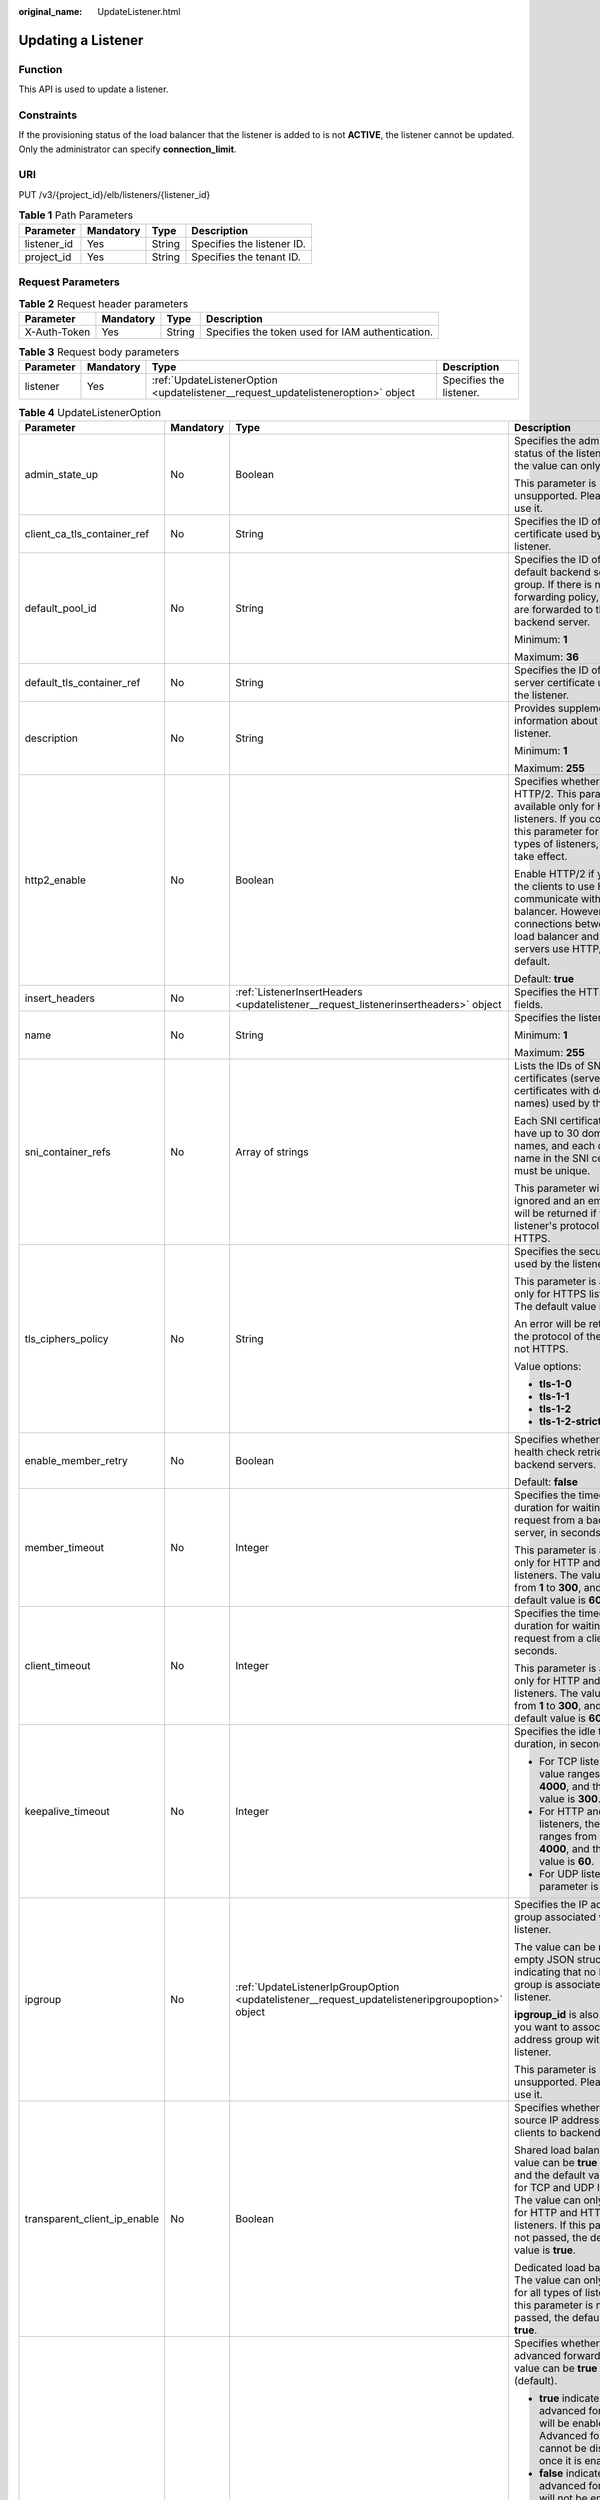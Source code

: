 :original_name: UpdateListener.html

.. _UpdateListener:

Updating a Listener
===================

Function
--------

This API is used to update a listener.

Constraints
-----------

If the provisioning status of the load balancer that the listener is added to is not **ACTIVE**, the listener cannot be updated. Only the administrator can specify **connection_limit**.

URI
---

PUT /v3/{project_id}/elb/listeners/{listener_id}

.. table:: **Table 1** Path Parameters

   =========== ========= ====== ==========================
   Parameter   Mandatory Type   Description
   =========== ========= ====== ==========================
   listener_id Yes       String Specifies the listener ID.
   project_id  Yes       String Specifies the tenant ID.
   =========== ========= ====== ==========================

Request Parameters
------------------

.. table:: **Table 2** Request header parameters

   +--------------+-----------+--------+--------------------------------------------------+
   | Parameter    | Mandatory | Type   | Description                                      |
   +==============+===========+========+==================================================+
   | X-Auth-Token | Yes       | String | Specifies the token used for IAM authentication. |
   +--------------+-----------+--------+--------------------------------------------------+

.. table:: **Table 3** Request body parameters

   +-----------+-----------+-----------------------------------------------------------------------------------+-------------------------+
   | Parameter | Mandatory | Type                                                                              | Description             |
   +===========+===========+===================================================================================+=========================+
   | listener  | Yes       | :ref:`UpdateListenerOption <updatelistener__request_updatelisteneroption>` object | Specifies the listener. |
   +-----------+-----------+-----------------------------------------------------------------------------------+-------------------------+

.. _updatelistener__request_updatelisteneroption:

.. table:: **Table 4** UpdateListenerOption

   +------------------------------+-----------------+-------------------------------------------------------------------------------------------------+-----------------------------------------------------------------------------------------------------------------------------------------------------------------------------------------------------------------------------------------------------------+
   | Parameter                    | Mandatory       | Type                                                                                            | Description                                                                                                                                                                                                                                               |
   +==============================+=================+=================================================================================================+===========================================================================================================================================================================================================================================================+
   | admin_state_up               | No              | Boolean                                                                                         | Specifies the administrative status of the listener. And the value can only be **true**.                                                                                                                                                                  |
   |                              |                 |                                                                                                 |                                                                                                                                                                                                                                                           |
   |                              |                 |                                                                                                 | This parameter is unsupported. Please do not use it.                                                                                                                                                                                                      |
   +------------------------------+-----------------+-------------------------------------------------------------------------------------------------+-----------------------------------------------------------------------------------------------------------------------------------------------------------------------------------------------------------------------------------------------------------+
   | client_ca_tls_container_ref  | No              | String                                                                                          | Specifies the ID of the CA certificate used by the listener.                                                                                                                                                                                              |
   +------------------------------+-----------------+-------------------------------------------------------------------------------------------------+-----------------------------------------------------------------------------------------------------------------------------------------------------------------------------------------------------------------------------------------------------------+
   | default_pool_id              | No              | String                                                                                          | Specifies the ID of the default backend server group. If there is no matched forwarding policy, requests are forwarded to the default backend server.                                                                                                     |
   |                              |                 |                                                                                                 |                                                                                                                                                                                                                                                           |
   |                              |                 |                                                                                                 | Minimum: **1**                                                                                                                                                                                                                                            |
   |                              |                 |                                                                                                 |                                                                                                                                                                                                                                                           |
   |                              |                 |                                                                                                 | Maximum: **36**                                                                                                                                                                                                                                           |
   +------------------------------+-----------------+-------------------------------------------------------------------------------------------------+-----------------------------------------------------------------------------------------------------------------------------------------------------------------------------------------------------------------------------------------------------------+
   | default_tls_container_ref    | No              | String                                                                                          | Specifies the ID of the server certificate used by the listener.                                                                                                                                                                                          |
   +------------------------------+-----------------+-------------------------------------------------------------------------------------------------+-----------------------------------------------------------------------------------------------------------------------------------------------------------------------------------------------------------------------------------------------------------+
   | description                  | No              | String                                                                                          | Provides supplementary information about the listener.                                                                                                                                                                                                    |
   |                              |                 |                                                                                                 |                                                                                                                                                                                                                                                           |
   |                              |                 |                                                                                                 | Minimum: **1**                                                                                                                                                                                                                                            |
   |                              |                 |                                                                                                 |                                                                                                                                                                                                                                                           |
   |                              |                 |                                                                                                 | Maximum: **255**                                                                                                                                                                                                                                          |
   +------------------------------+-----------------+-------------------------------------------------------------------------------------------------+-----------------------------------------------------------------------------------------------------------------------------------------------------------------------------------------------------------------------------------------------------------+
   | http2_enable                 | No              | Boolean                                                                                         | Specifies whether to use HTTP/2. This parameter is available only for HTTPS listeners. If you configure this parameter for other types of listeners, it will not take effect.                                                                             |
   |                              |                 |                                                                                                 |                                                                                                                                                                                                                                                           |
   |                              |                 |                                                                                                 | Enable HTTP/2 if you want the clients to use HTTP/2 to communicate with the load balancer. However, connections between the load balancer and backend servers use HTTP/1.x by default.                                                                    |
   |                              |                 |                                                                                                 |                                                                                                                                                                                                                                                           |
   |                              |                 |                                                                                                 | Default: **true**                                                                                                                                                                                                                                         |
   +------------------------------+-----------------+-------------------------------------------------------------------------------------------------+-----------------------------------------------------------------------------------------------------------------------------------------------------------------------------------------------------------------------------------------------------------+
   | insert_headers               | No              | :ref:`ListenerInsertHeaders <updatelistener__request_listenerinsertheaders>` object             | Specifies the HTTP header fields.                                                                                                                                                                                                                         |
   +------------------------------+-----------------+-------------------------------------------------------------------------------------------------+-----------------------------------------------------------------------------------------------------------------------------------------------------------------------------------------------------------------------------------------------------------+
   | name                         | No              | String                                                                                          | Specifies the listener name.                                                                                                                                                                                                                              |
   |                              |                 |                                                                                                 |                                                                                                                                                                                                                                                           |
   |                              |                 |                                                                                                 | Minimum: **1**                                                                                                                                                                                                                                            |
   |                              |                 |                                                                                                 |                                                                                                                                                                                                                                                           |
   |                              |                 |                                                                                                 | Maximum: **255**                                                                                                                                                                                                                                          |
   +------------------------------+-----------------+-------------------------------------------------------------------------------------------------+-----------------------------------------------------------------------------------------------------------------------------------------------------------------------------------------------------------------------------------------------------------+
   | sni_container_refs           | No              | Array of strings                                                                                | Lists the IDs of SNI certificates (server certificates with domain names) used by the listener.                                                                                                                                                           |
   |                              |                 |                                                                                                 |                                                                                                                                                                                                                                                           |
   |                              |                 |                                                                                                 | Each SNI certificate can have up to 30 domain names, and each domain name in the SNI certificate must be unique.                                                                                                                                          |
   |                              |                 |                                                                                                 |                                                                                                                                                                                                                                                           |
   |                              |                 |                                                                                                 | This parameter will be ignored and an empty array will be returned if the listener's protocol is not HTTPS.                                                                                                                                               |
   +------------------------------+-----------------+-------------------------------------------------------------------------------------------------+-----------------------------------------------------------------------------------------------------------------------------------------------------------------------------------------------------------------------------------------------------------+
   | tls_ciphers_policy           | No              | String                                                                                          | Specifies the security policy used by the listener.                                                                                                                                                                                                       |
   |                              |                 |                                                                                                 |                                                                                                                                                                                                                                                           |
   |                              |                 |                                                                                                 | This parameter is available only for HTTPS listeners. The default value is **tls-1-0**.                                                                                                                                                                   |
   |                              |                 |                                                                                                 |                                                                                                                                                                                                                                                           |
   |                              |                 |                                                                                                 | An error will be returned if the protocol of the listener is not HTTPS.                                                                                                                                                                                   |
   |                              |                 |                                                                                                 |                                                                                                                                                                                                                                                           |
   |                              |                 |                                                                                                 | Value options:                                                                                                                                                                                                                                            |
   |                              |                 |                                                                                                 |                                                                                                                                                                                                                                                           |
   |                              |                 |                                                                                                 | -  **tls-1-0**                                                                                                                                                                                                                                            |
   |                              |                 |                                                                                                 |                                                                                                                                                                                                                                                           |
   |                              |                 |                                                                                                 | -  **tls-1-1**                                                                                                                                                                                                                                            |
   |                              |                 |                                                                                                 |                                                                                                                                                                                                                                                           |
   |                              |                 |                                                                                                 | -  **tls-1-2**                                                                                                                                                                                                                                            |
   |                              |                 |                                                                                                 |                                                                                                                                                                                                                                                           |
   |                              |                 |                                                                                                 | -  **tls-1-2-strict**                                                                                                                                                                                                                                     |
   +------------------------------+-----------------+-------------------------------------------------------------------------------------------------+-----------------------------------------------------------------------------------------------------------------------------------------------------------------------------------------------------------------------------------------------------------+
   | enable_member_retry          | No              | Boolean                                                                                         | Specifies whether to enable health check retries for backend servers.                                                                                                                                                                                     |
   |                              |                 |                                                                                                 |                                                                                                                                                                                                                                                           |
   |                              |                 |                                                                                                 | Default: **false**                                                                                                                                                                                                                                        |
   +------------------------------+-----------------+-------------------------------------------------------------------------------------------------+-----------------------------------------------------------------------------------------------------------------------------------------------------------------------------------------------------------------------------------------------------------+
   | member_timeout               | No              | Integer                                                                                         | Specifies the timeout duration for waiting for a request from a backend server, in seconds.                                                                                                                                                               |
   |                              |                 |                                                                                                 |                                                                                                                                                                                                                                                           |
   |                              |                 |                                                                                                 | This parameter is available only for HTTP and HTTPS listeners. The value ranges from **1** to **300**, and the default value is **60**.                                                                                                                   |
   +------------------------------+-----------------+-------------------------------------------------------------------------------------------------+-----------------------------------------------------------------------------------------------------------------------------------------------------------------------------------------------------------------------------------------------------------+
   | client_timeout               | No              | Integer                                                                                         | Specifies the timeout duration for waiting for a request from a client, in seconds.                                                                                                                                                                       |
   |                              |                 |                                                                                                 |                                                                                                                                                                                                                                                           |
   |                              |                 |                                                                                                 | This parameter is available only for HTTP and HTTPS listeners. The value ranges from **1** to **300**, and the default value is **60**.                                                                                                                   |
   +------------------------------+-----------------+-------------------------------------------------------------------------------------------------+-----------------------------------------------------------------------------------------------------------------------------------------------------------------------------------------------------------------------------------------------------------+
   | keepalive_timeout            | No              | Integer                                                                                         | Specifies the idle timeout duration, in seconds.                                                                                                                                                                                                          |
   |                              |                 |                                                                                                 |                                                                                                                                                                                                                                                           |
   |                              |                 |                                                                                                 | -  For TCP listeners, the value ranges from **10** to **4000**, and the default value is **300**.                                                                                                                                                         |
   |                              |                 |                                                                                                 |                                                                                                                                                                                                                                                           |
   |                              |                 |                                                                                                 | -  For HTTP and HTTPS listeners, the value ranges from **0** to **4000**, and the default value is **60**.                                                                                                                                                |
   |                              |                 |                                                                                                 |                                                                                                                                                                                                                                                           |
   |                              |                 |                                                                                                 | -  For UDP listeners, this parameter is invalid.                                                                                                                                                                                                          |
   +------------------------------+-----------------+-------------------------------------------------------------------------------------------------+-----------------------------------------------------------------------------------------------------------------------------------------------------------------------------------------------------------------------------------------------------------+
   | ipgroup                      | No              | :ref:`UpdateListenerIpGroupOption <updatelistener__request_updatelisteneripgroupoption>` object | Specifies the IP address group associated with the listener.                                                                                                                                                                                              |
   |                              |                 |                                                                                                 |                                                                                                                                                                                                                                                           |
   |                              |                 |                                                                                                 | The value can be **null** or an empty JSON structure, indicating that no IP address group is associated with the listener.                                                                                                                                |
   |                              |                 |                                                                                                 |                                                                                                                                                                                                                                                           |
   |                              |                 |                                                                                                 | **ipgroup_id** is also required if you want to associate an IP address group with the listener.                                                                                                                                                           |
   |                              |                 |                                                                                                 |                                                                                                                                                                                                                                                           |
   |                              |                 |                                                                                                 | This parameter is unsupported. Please do not use it.                                                                                                                                                                                                      |
   +------------------------------+-----------------+-------------------------------------------------------------------------------------------------+-----------------------------------------------------------------------------------------------------------------------------------------------------------------------------------------------------------------------------------------------------------+
   | transparent_client_ip_enable | No              | Boolean                                                                                         | Specifies whether to pass source IP addresses of the clients to backend servers.                                                                                                                                                                          |
   |                              |                 |                                                                                                 |                                                                                                                                                                                                                                                           |
   |                              |                 |                                                                                                 | Shared load balancers: The value can be **true** or **false**, and the default value is **false** for TCP and UDP listeners. The value can only be **true** for HTTP and HTTPS listeners. If this parameter is not passed, the default value is **true**. |
   |                              |                 |                                                                                                 |                                                                                                                                                                                                                                                           |
   |                              |                 |                                                                                                 | Dedicated load balancers: The value can only be **true** for all types of listeners. If this parameter is not passed, the default value is **true**.                                                                                                      |
   +------------------------------+-----------------+-------------------------------------------------------------------------------------------------+-----------------------------------------------------------------------------------------------------------------------------------------------------------------------------------------------------------------------------------------------------------+
   | enhance_l7policy_enable      | No              | Boolean                                                                                         | Specifies whether to enable advanced forwarding. The value can be **true** or **false** (default).                                                                                                                                                        |
   |                              |                 |                                                                                                 |                                                                                                                                                                                                                                                           |
   |                              |                 |                                                                                                 | -  **true** indicates that advanced forwarding will be enabled. Advanced forwarding cannot be disabled once it is enabled.                                                                                                                                |
   |                              |                 |                                                                                                 |                                                                                                                                                                                                                                                           |
   |                              |                 |                                                                                                 | -  **false** indicates that advanced forwarding will not be enabled.                                                                                                                                                                                      |
   |                              |                 |                                                                                                 |                                                                                                                                                                                                                                                           |
   |                              |                 |                                                                                                 | The following parameters will be available only when advanced forwarding is enabled:                                                                                                                                                                      |
   |                              |                 |                                                                                                 |                                                                                                                                                                                                                                                           |
   |                              |                 |                                                                                                 | -  **redirect_url_config**                                                                                                                                                                                                                                |
   |                              |                 |                                                                                                 |                                                                                                                                                                                                                                                           |
   |                              |                 |                                                                                                 | -  **fixed_response_config**                                                                                                                                                                                                                              |
   |                              |                 |                                                                                                 |                                                                                                                                                                                                                                                           |
   |                              |                 |                                                                                                 | -  **priority**                                                                                                                                                                                                                                           |
   |                              |                 |                                                                                                 |                                                                                                                                                                                                                                                           |
   |                              |                 |                                                                                                 | -  **conditions**                                                                                                                                                                                                                                         |
   |                              |                 |                                                                                                 |                                                                                                                                                                                                                                                           |
   |                              |                 |                                                                                                 | For details, see the descriptions in the APIs of forwarding policies and forwarding rules.                                                                                                                                                                |
   |                              |                 |                                                                                                 |                                                                                                                                                                                                                                                           |
   |                              |                 |                                                                                                 | This parameter is unsupported. Please do not use it.                                                                                                                                                                                                      |
   +------------------------------+-----------------+-------------------------------------------------------------------------------------------------+-----------------------------------------------------------------------------------------------------------------------------------------------------------------------------------------------------------------------------------------------------------+

.. _updatelistener__request_listenerinsertheaders:

.. table:: **Table 5** ListenerInsertHeaders

   +----------------------+-----------------+-----------------+--------------------------------------------------------------------------------------------------------------------------------------------------------------------------------------------------------------------------------------------------------------------+
   | Parameter            | Mandatory       | Type            | Description                                                                                                                                                                                                                                                        |
   +======================+=================+=================+====================================================================================================================================================================================================================================================================+
   | X-Forwarded-ELB-IP   | No              | Boolean         | Specifies whether to transparently transmit the load balancer EIP to backend servers. If **X-Forwarded-ELB-IP** is set to **true**, the load balancer EIP will be stored in the HTTP header and passed to backend servers.                                         |
   |                      |                 |                 |                                                                                                                                                                                                                                                                    |
   |                      |                 |                 | Default: **false**                                                                                                                                                                                                                                                 |
   +----------------------+-----------------+-----------------+--------------------------------------------------------------------------------------------------------------------------------------------------------------------------------------------------------------------------------------------------------------------+
   | X-Forwarded-Port     | No              | Boolean         | Specifies whether to transparently transmit the listening port of the load balancer to backend servers. If **X-Forwarded-Port** is set to **true**, the listening port of the load balancer will be stored in the HTTP header and passed to backend servers.       |
   |                      |                 |                 |                                                                                                                                                                                                                                                                    |
   |                      |                 |                 | Default: **false**                                                                                                                                                                                                                                                 |
   +----------------------+-----------------+-----------------+--------------------------------------------------------------------------------------------------------------------------------------------------------------------------------------------------------------------------------------------------------------------+
   | X-Forwarded-For-Port | No              | Boolean         | Specifies whether to transparently transmit the source port of the client to backend servers. If **X-Forwarded-For-Port** is set to **true**, the source port of the client will be stored in the HTTP header and passed to backend servers.                       |
   |                      |                 |                 |                                                                                                                                                                                                                                                                    |
   |                      |                 |                 | Default: **false**                                                                                                                                                                                                                                                 |
   +----------------------+-----------------+-----------------+--------------------------------------------------------------------------------------------------------------------------------------------------------------------------------------------------------------------------------------------------------------------+
   | X-Forwarded-Host     | Yes             | Boolean         | Specifies whether to rewrite the **X-Forwarded-Host** header. If **X-Forwarded-Host** is set to **true**, **X-Forwarded-Host** in the request header from the clients can be set to **Host** in the request header sent from the load balancer to backend servers. |
   |                      |                 |                 |                                                                                                                                                                                                                                                                    |
   |                      |                 |                 | Default: **true**                                                                                                                                                                                                                                                  |
   +----------------------+-----------------+-----------------+--------------------------------------------------------------------------------------------------------------------------------------------------------------------------------------------------------------------------------------------------------------------+

.. _updatelistener__request_updatelisteneripgroupoption:

.. table:: **Table 6** UpdateListenerIpGroupOption

   +-----------------+-----------------+-----------------+-----------------------------------------------------------------------------------------------------------------------+
   | Parameter       | Mandatory       | Type            | Description                                                                                                           |
   +=================+=================+=================+=======================================================================================================================+
   | ipgroup_id      | No              | String          | Specifies the ID of the IP address group associated with the listener.                                                |
   |                 |                 |                 |                                                                                                                       |
   |                 |                 |                 | -  If **ip_list** is set to **[]** and **type** to **whitelist**, no IP addresses are allowed to access the listener. |
   |                 |                 |                 |                                                                                                                       |
   |                 |                 |                 | -  If **ip_list** is set to **[]** and **type** to **blacklist**, any IP address is allowed to access the listener.   |
   |                 |                 |                 |                                                                                                                       |
   |                 |                 |                 | -  The specified IP address group must exist and this parameter cannot be set to **null**.                            |
   |                 |                 |                 |                                                                                                                       |
   |                 |                 |                 | IP address groups are not supported for now.                                                                          |
   +-----------------+-----------------+-----------------+-----------------------------------------------------------------------------------------------------------------------+
   | enable_ipgroup  | No              | Boolean         | Specifies whether access control is enabled.                                                                          |
   |                 |                 |                 |                                                                                                                       |
   |                 |                 |                 | -  **true**: Access control is enabled.                                                                               |
   |                 |                 |                 |                                                                                                                       |
   |                 |                 |                 | -  **false**: Access control is disabled.                                                                             |
   |                 |                 |                 |                                                                                                                       |
   |                 |                 |                 | A listener with access control enabled can be directly deleted.                                                       |
   +-----------------+-----------------+-----------------+-----------------------------------------------------------------------------------------------------------------------+
   | type            | No              | String          | Specifies how access to the listener is controlled.                                                                   |
   |                 |                 |                 |                                                                                                                       |
   |                 |                 |                 | -  **white**: A whitelist is configured. Only IP addresses in the whitelist can access the listener.                  |
   |                 |                 |                 |                                                                                                                       |
   |                 |                 |                 | -  **black**: A blacklist is configured. IP addresses in the blacklist are not allowed to access the listener.        |
   +-----------------+-----------------+-----------------+-----------------------------------------------------------------------------------------------------------------------+

Response Parameters
-------------------

**Status code: 200**

.. table:: **Table 7** Response body parameters

   +------------+------------------------------------------------------------+-----------------------------------------------------------------+
   | Parameter  | Type                                                       | Description                                                     |
   +============+============================================================+=================================================================+
   | request_id | String                                                     | Specifies the request ID. The value is automatically generated. |
   +------------+------------------------------------------------------------+-----------------------------------------------------------------+
   | listener   | :ref:`Listener <updatelistener__response_listener>` object | Specifies the listener.                                         |
   +------------+------------------------------------------------------------+-----------------------------------------------------------------+

.. _updatelistener__response_listener:

.. table:: **Table 8** Listener

   +------------------------------+--------------------------------------------------------------------------------------+-----------------------------------------------------------------------------------------------------------------------------------------------------------------------------------------------------------------------------------------------------------+
   | Parameter                    | Type                                                                                 | Description                                                                                                                                                                                                                                               |
   +==============================+======================================================================================+===========================================================================================================================================================================================================================================================+
   | admin_state_up               | Boolean                                                                              | Specifies the administrative status of the listener. And the value can only be **true**.                                                                                                                                                                  |
   |                              |                                                                                      |                                                                                                                                                                                                                                                           |
   |                              |                                                                                      | This parameter is unsupported. Please do not use it.                                                                                                                                                                                                      |
   |                              |                                                                                      |                                                                                                                                                                                                                                                           |
   |                              |                                                                                      | Default: **true**                                                                                                                                                                                                                                         |
   +------------------------------+--------------------------------------------------------------------------------------+-----------------------------------------------------------------------------------------------------------------------------------------------------------------------------------------------------------------------------------------------------------+
   | client_ca_tls_container_ref  | String                                                                               | Specifies the ID of the CA certificate used by the listener.                                                                                                                                                                                              |
   +------------------------------+--------------------------------------------------------------------------------------+-----------------------------------------------------------------------------------------------------------------------------------------------------------------------------------------------------------------------------------------------------------+
   | connection_limit             | Integer                                                                              | Specifies the maximum number of connections. The default value is **-1**.                                                                                                                                                                                 |
   |                              |                                                                                      |                                                                                                                                                                                                                                                           |
   |                              |                                                                                      | This parameter is unsupported. Please do not use it.                                                                                                                                                                                                      |
   +------------------------------+--------------------------------------------------------------------------------------+-----------------------------------------------------------------------------------------------------------------------------------------------------------------------------------------------------------------------------------------------------------+
   | created_at                   | String                                                                               | Specifies the time when the listener was created.                                                                                                                                                                                                         |
   +------------------------------+--------------------------------------------------------------------------------------+-----------------------------------------------------------------------------------------------------------------------------------------------------------------------------------------------------------------------------------------------------------+
   | default_pool_id              | String                                                                               | Specifies the ID of the default backend server group. If there is no matched forwarding policy, requests are forwarded to the default backend server.                                                                                                     |
   +------------------------------+--------------------------------------------------------------------------------------+-----------------------------------------------------------------------------------------------------------------------------------------------------------------------------------------------------------------------------------------------------------+
   | default_tls_container_ref    | String                                                                               | Specifies the ID of the server certificate used by the listener.                                                                                                                                                                                          |
   +------------------------------+--------------------------------------------------------------------------------------+-----------------------------------------------------------------------------------------------------------------------------------------------------------------------------------------------------------------------------------------------------------+
   | description                  | String                                                                               | Provides supplementary information about the listener.                                                                                                                                                                                                    |
   +------------------------------+--------------------------------------------------------------------------------------+-----------------------------------------------------------------------------------------------------------------------------------------------------------------------------------------------------------------------------------------------------------+
   | http2_enable                 | Boolean                                                                              | Specifies whether to use HTTP/2. This parameter is available only for HTTPS listeners. If you configure this parameter for other types of listeners, it will not take effect.                                                                             |
   |                              |                                                                                      |                                                                                                                                                                                                                                                           |
   |                              |                                                                                      | Enable HTTP/2 if you want the clients to use HTTP/2 to communicate with the load balancer. However, connections between the load balancer and backend servers use HTTP/1.x by default.                                                                    |
   |                              |                                                                                      |                                                                                                                                                                                                                                                           |
   |                              |                                                                                      | Default: **true**                                                                                                                                                                                                                                         |
   +------------------------------+--------------------------------------------------------------------------------------+-----------------------------------------------------------------------------------------------------------------------------------------------------------------------------------------------------------------------------------------------------------+
   | id                           | String                                                                               | Specifies the listener ID.                                                                                                                                                                                                                                |
   +------------------------------+--------------------------------------------------------------------------------------+-----------------------------------------------------------------------------------------------------------------------------------------------------------------------------------------------------------------------------------------------------------+
   | insert_headers               | :ref:`ListenerInsertHeaders <updatelistener__response_listenerinsertheaders>` object | Specifies the HTTP header fields.                                                                                                                                                                                                                         |
   +------------------------------+--------------------------------------------------------------------------------------+-----------------------------------------------------------------------------------------------------------------------------------------------------------------------------------------------------------------------------------------------------------+
   | loadbalancers                | Array of :ref:`LoadBalancerRef <updatelistener__response_loadbalancerref>` objects   | Specifies the ID of the load balancer that the listener is added to.                                                                                                                                                                                      |
   +------------------------------+--------------------------------------------------------------------------------------+-----------------------------------------------------------------------------------------------------------------------------------------------------------------------------------------------------------------------------------------------------------+
   | name                         | String                                                                               | Specifies the listener name.                                                                                                                                                                                                                              |
   +------------------------------+--------------------------------------------------------------------------------------+-----------------------------------------------------------------------------------------------------------------------------------------------------------------------------------------------------------------------------------------------------------+
   | project_id                   | String                                                                               | Specifies the ID of the project where the listener is used.                                                                                                                                                                                               |
   +------------------------------+--------------------------------------------------------------------------------------+-----------------------------------------------------------------------------------------------------------------------------------------------------------------------------------------------------------------------------------------------------------+
   | protocol                     | String                                                                               | Specifies the protocol used by the listener.                                                                                                                                                                                                              |
   +------------------------------+--------------------------------------------------------------------------------------+-----------------------------------------------------------------------------------------------------------------------------------------------------------------------------------------------------------------------------------------------------------+
   | protocol_port                | Integer                                                                              | Specifies the port used by the listener.                                                                                                                                                                                                                  |
   |                              |                                                                                      |                                                                                                                                                                                                                                                           |
   |                              |                                                                                      | Minimum: **1**                                                                                                                                                                                                                                            |
   |                              |                                                                                      |                                                                                                                                                                                                                                                           |
   |                              |                                                                                      | Maximum: **65535**                                                                                                                                                                                                                                        |
   +------------------------------+--------------------------------------------------------------------------------------+-----------------------------------------------------------------------------------------------------------------------------------------------------------------------------------------------------------------------------------------------------------+
   | sni_container_refs           | Array of strings                                                                     | Lists the IDs of SNI certificates (server certificates with domain names) used by the listener.                                                                                                                                                           |
   |                              |                                                                                      |                                                                                                                                                                                                                                                           |
   |                              |                                                                                      | Each SNI certificate can have up to 30 domain names, and each domain name in the SNI certificate must be unique.                                                                                                                                          |
   |                              |                                                                                      |                                                                                                                                                                                                                                                           |
   |                              |                                                                                      | This parameter will be ignored and an empty array will be returned if the listener's protocol is not HTTPS.                                                                                                                                               |
   +------------------------------+--------------------------------------------------------------------------------------+-----------------------------------------------------------------------------------------------------------------------------------------------------------------------------------------------------------------------------------------------------------+
   | tags                         | Array of :ref:`Tag <updatelistener__response_tag>` objects                           | Lists the tags.                                                                                                                                                                                                                                           |
   +------------------------------+--------------------------------------------------------------------------------------+-----------------------------------------------------------------------------------------------------------------------------------------------------------------------------------------------------------------------------------------------------------+
   | updated_at                   | String                                                                               | Specifies the time when the listener was updated.                                                                                                                                                                                                         |
   +------------------------------+--------------------------------------------------------------------------------------+-----------------------------------------------------------------------------------------------------------------------------------------------------------------------------------------------------------------------------------------------------------+
   | tls_ciphers_policy           | String                                                                               | Specifies the security policy used by the listener. This parameter is available only for HTTPS listeners.                                                                                                                                                 |
   |                              |                                                                                      |                                                                                                                                                                                                                                                           |
   |                              |                                                                                      | The value can be **tls-1-0**, **tls-1-1**, **tls-1-2**, or **tls-1-2-strict**, and the default value is **tls-1-0**.                                                                                                                                      |
   +------------------------------+--------------------------------------------------------------------------------------+-----------------------------------------------------------------------------------------------------------------------------------------------------------------------------------------------------------------------------------------------------------+
   | enable_member_retry          | Boolean                                                                              | Specifies whether to enable health check retries for backend servers. This parameter is available only for HTTP and HTTPS listeners.                                                                                                                      |
   +------------------------------+--------------------------------------------------------------------------------------+-----------------------------------------------------------------------------------------------------------------------------------------------------------------------------------------------------------------------------------------------------------+
   | keepalive_timeout            | Integer                                                                              | Specifies the idle timeout duration, in seconds.                                                                                                                                                                                                          |
   |                              |                                                                                      |                                                                                                                                                                                                                                                           |
   |                              |                                                                                      | -  For TCP listeners, the value ranges from **10** to **4000**, and the default value is **300**.                                                                                                                                                         |
   |                              |                                                                                      |                                                                                                                                                                                                                                                           |
   |                              |                                                                                      | -  For HTTP and HTTPS listeners, the value ranges from **0** to **4000**, and the default value is **60**.                                                                                                                                                |
   |                              |                                                                                      |                                                                                                                                                                                                                                                           |
   |                              |                                                                                      | -  For UDP listeners, this parameter does not take effect.                                                                                                                                                                                                |
   +------------------------------+--------------------------------------------------------------------------------------+-----------------------------------------------------------------------------------------------------------------------------------------------------------------------------------------------------------------------------------------------------------+
   | client_timeout               | Integer                                                                              | Specifies the timeout duration for waiting for a request from a client, in seconds.                                                                                                                                                                       |
   |                              |                                                                                      |                                                                                                                                                                                                                                                           |
   |                              |                                                                                      | This parameter is available only for HTTP and HTTPS listeners. The value ranges from **1** to **300**, and the default value is **60**.                                                                                                                   |
   +------------------------------+--------------------------------------------------------------------------------------+-----------------------------------------------------------------------------------------------------------------------------------------------------------------------------------------------------------------------------------------------------------+
   | member_timeout               | Integer                                                                              | Specifies the timeout duration for waiting for a request from a backend server, in seconds.                                                                                                                                                               |
   |                              |                                                                                      |                                                                                                                                                                                                                                                           |
   |                              |                                                                                      | This parameter is available only for HTTP and HTTPS listeners. The value ranges from **1** to **300**, and the default value is **60**.                                                                                                                   |
   +------------------------------+--------------------------------------------------------------------------------------+-----------------------------------------------------------------------------------------------------------------------------------------------------------------------------------------------------------------------------------------------------------+
   | ipgroup                      | :ref:`ListenerIpGroup <updatelistener__response_listeneripgroup>` object             | Specifies the IP address group associated with the listener.                                                                                                                                                                                              |
   |                              |                                                                                      |                                                                                                                                                                                                                                                           |
   |                              |                                                                                      | This parameter is unsupported. Please do not use it.                                                                                                                                                                                                      |
   +------------------------------+--------------------------------------------------------------------------------------+-----------------------------------------------------------------------------------------------------------------------------------------------------------------------------------------------------------------------------------------------------------+
   | transparent_client_ip_enable | Boolean                                                                              | Specifies whether to pass source IP addresses of the clients to backend servers.                                                                                                                                                                          |
   |                              |                                                                                      |                                                                                                                                                                                                                                                           |
   |                              |                                                                                      | Shared load balancers: The value can be **true** or **false**, and the default value is **false** for TCP and UDP listeners. The value can only be **true** for HTTP and HTTPS listeners. If this parameter is not passed, the default value is **true**. |
   |                              |                                                                                      |                                                                                                                                                                                                                                                           |
   |                              |                                                                                      | Dedicated load balancers: The value can only be **true** for all types of listeners. If this parameter is not passed, the default value is **true**.                                                                                                      |
   +------------------------------+--------------------------------------------------------------------------------------+-----------------------------------------------------------------------------------------------------------------------------------------------------------------------------------------------------------------------------------------------------------+
   | enhance_l7policy_enable      | Boolean                                                                              | Specifies whether to enable advanced forwarding. The value can be **true** or **false** (default).                                                                                                                                                        |
   |                              |                                                                                      |                                                                                                                                                                                                                                                           |
   |                              |                                                                                      | -  **true** indicates that advanced forwarding will be enabled.                                                                                                                                                                                           |
   |                              |                                                                                      |                                                                                                                                                                                                                                                           |
   |                              |                                                                                      | -  **false** indicates that advanced forwarding will not be enabled.                                                                                                                                                                                      |
   |                              |                                                                                      |                                                                                                                                                                                                                                                           |
   |                              |                                                                                      | The following parameters will be available only when advanced forwarding is enabled:                                                                                                                                                                      |
   |                              |                                                                                      |                                                                                                                                                                                                                                                           |
   |                              |                                                                                      | -  **redirect_url_config**                                                                                                                                                                                                                                |
   |                              |                                                                                      |                                                                                                                                                                                                                                                           |
   |                              |                                                                                      | -  **fixed_response_config**                                                                                                                                                                                                                              |
   |                              |                                                                                      |                                                                                                                                                                                                                                                           |
   |                              |                                                                                      | -  **priority**                                                                                                                                                                                                                                           |
   |                              |                                                                                      |                                                                                                                                                                                                                                                           |
   |                              |                                                                                      | -  **conditions**                                                                                                                                                                                                                                         |
   |                              |                                                                                      |                                                                                                                                                                                                                                                           |
   |                              |                                                                                      | For details, see the descriptions in the APIs of forwarding policies and forwarding rules.                                                                                                                                                                |
   |                              |                                                                                      |                                                                                                                                                                                                                                                           |
   |                              |                                                                                      | This parameter is unsupported. Please do not use it.                                                                                                                                                                                                      |
   +------------------------------+--------------------------------------------------------------------------------------+-----------------------------------------------------------------------------------------------------------------------------------------------------------------------------------------------------------------------------------------------------------+

.. _updatelistener__response_listenerinsertheaders:

.. table:: **Table 9** ListenerInsertHeaders

   +-----------------------+-----------------------+--------------------------------------------------------------------------------------------------------------------------------------------------------------------------------------------------------------------------------------------------------------------+
   | Parameter             | Type                  | Description                                                                                                                                                                                                                                                        |
   +=======================+=======================+====================================================================================================================================================================================================================================================================+
   | X-Forwarded-ELB-IP    | Boolean               | Specifies whether to transparently transmit the load balancer EIP to backend servers. If **X-Forwarded-ELB-IP** is set to **true**, the load balancer EIP will be stored in the HTTP header and passed to backend servers.                                         |
   |                       |                       |                                                                                                                                                                                                                                                                    |
   |                       |                       | Default: **false**                                                                                                                                                                                                                                                 |
   +-----------------------+-----------------------+--------------------------------------------------------------------------------------------------------------------------------------------------------------------------------------------------------------------------------------------------------------------+
   | X-Forwarded-Port      | Boolean               | Specifies whether to transparently transmit the listening port of the load balancer to backend servers. If **X-Forwarded-Port** is set to **true**, the listening port of the load balancer will be stored in the HTTP header and passed to backend servers.       |
   |                       |                       |                                                                                                                                                                                                                                                                    |
   |                       |                       | Default: **false**                                                                                                                                                                                                                                                 |
   +-----------------------+-----------------------+--------------------------------------------------------------------------------------------------------------------------------------------------------------------------------------------------------------------------------------------------------------------+
   | X-Forwarded-For-Port  | Boolean               | Specifies whether to transparently transmit the source port of the client to backend servers. If **X-Forwarded-For-Port** is set to **true**, the source port of the client will be stored in the HTTP header and passed to backend servers.                       |
   |                       |                       |                                                                                                                                                                                                                                                                    |
   |                       |                       | Default: **false**                                                                                                                                                                                                                                                 |
   +-----------------------+-----------------------+--------------------------------------------------------------------------------------------------------------------------------------------------------------------------------------------------------------------------------------------------------------------+
   | X-Forwarded-Host      | Boolean               | Specifies whether to rewrite the **X-Forwarded-Host** header. If **X-Forwarded-Host** is set to **true**, **X-Forwarded-Host** in the request header from the clients can be set to **Host** in the request header sent from the load balancer to backend servers. |
   |                       |                       |                                                                                                                                                                                                                                                                    |
   |                       |                       | Default: **true**                                                                                                                                                                                                                                                  |
   +-----------------------+-----------------------+--------------------------------------------------------------------------------------------------------------------------------------------------------------------------------------------------------------------------------------------------------------------+

.. _updatelistener__response_loadbalancerref:

.. table:: **Table 10** LoadBalancerRef

   ========= ====== ===============================
   Parameter Type   Description
   ========= ====== ===============================
   id        String Specifies the load balancer ID.
   ========= ====== ===============================

.. _updatelistener__response_tag:

.. table:: **Table 11** Tag

   ========= ====== ========================
   Parameter Type   Description
   ========= ====== ========================
   key       String Specifies the tag key.
   value     String Specifies the tag value.
   ========= ====== ========================

.. _updatelistener__response_listeneripgroup:

.. table:: **Table 12** ListenerIpGroup

   +-----------------------+-----------------------+-----------------------------------------------------------------------------------------------------------------------+
   | Parameter             | Type                  | Description                                                                                                           |
   +=======================+=======================+=======================================================================================================================+
   | ipgroup_id            | String                | Specifies the ID of the IP address group associated with the listener.                                                |
   |                       |                       |                                                                                                                       |
   |                       |                       | -  If **ip_list** is set to **[]** and **type** to **whitelist**, no IP addresses are allowed to access the listener. |
   |                       |                       |                                                                                                                       |
   |                       |                       | -  If **ip_list** is set to **[]** and **type** to **blacklist**, any IP address is allowed to access the listener.   |
   |                       |                       |                                                                                                                       |
   |                       |                       | -  The specified IP address group must exist and this parameter cannot be set to **null**.                            |
   +-----------------------+-----------------------+-----------------------------------------------------------------------------------------------------------------------+
   | enable_ipgroup        | Boolean               | Specifies whether to enable access control.                                                                           |
   |                       |                       |                                                                                                                       |
   |                       |                       | -  **true**: Access control is enabled.                                                                               |
   |                       |                       |                                                                                                                       |
   |                       |                       | -  **false**: Access control is disabled.                                                                             |
   |                       |                       |                                                                                                                       |
   |                       |                       | A listener with access control enabled can be directly deleted.                                                       |
   +-----------------------+-----------------------+-----------------------------------------------------------------------------------------------------------------------+
   | type                  | String                | Specifies how access to the listener is controlled.                                                                   |
   |                       |                       |                                                                                                                       |
   |                       |                       | -  **white**: A whitelist is configured. Only IP addresses in the whitelist can access the listener.                  |
   |                       |                       |                                                                                                                       |
   |                       |                       | -  **black**: A blacklist is configured. IP addresses in the blacklist are not allowed to access the listener.        |
   +-----------------------+-----------------------+-----------------------------------------------------------------------------------------------------------------------+

Example Requests
----------------

.. code-block:: text

   PUT

   https://{elb_endpoint}/v3/99a3fff0d03c428eac3678da6a7d0f24/elb/listeners/0b11747a-b139-492f-9692-2df0b1c87193

   {
     "listener" : {
       "description" : "My listener update.",
       "name" : "listener-1",
       "http2_enable" : true
     }
   }

Example Responses
-----------------

**Status code: 200**

Successful request.

.. code-block::

   {
     "listener" : {
       "id" : "e2baad06-8095-4159-a14e-d1f0137bac06",
       "name" : "listener-1",
       "protocol_port" : 77,
       "protocol" : "HTTP",
       "description" : "My listener update.",
       "default_tls_container_ref" : null,
       "admin_state_up" : true,
       "loadbalancers" : [ {
         "id" : "c285bc7b-56d5-43bd-9589-075ee0a5c777"
       } ],
       "client_ca_tls_container_ref" : null,
       "project_id" : "060576782980d5762f9ec014dd2f1148",
       "sni_container_refs" : [ ],
       "connection_limit" : -1,
       "default_pool_id" : "61609d20-5230-4b72-8274-46212bbf317c",
       "tls_ciphers_policy" : null,
       "security_policy_id" : null,
       "tags" : [ ],
       "created_at" : "2020-07-28T11:35:21Z",
       "updated_at" : "2020-07-28T11:35:21Z",
       "http2_enable" : true,
       "insert_headers" : {
         "X-Forwarded-ELB-IP" : false,
         "X-Forwarded-Host" : true,
         "X-Forwarded-For-Port" : false,
         "X-Forwarded-Port" : false
       },
       "member_timeout" : 60,
       "client_timeout" : 60,
       "keepalive_timeout" : 60,
       "ipgroup" : null,
       "enable_member_retry" : true,
       "transparent_client_ip_enable" : true,
       "enhance_l7policy_enable" : false
     },
     "request_id" : "619dc40f7ec73c0f13b5b5127904b71e"
   }

Status Codes
------------

=========== ===================
Status Code Description
=========== ===================
200         Successful request.
=========== ===================

Error Codes
-----------

See :ref:`Error Codes <errorcode>`.
